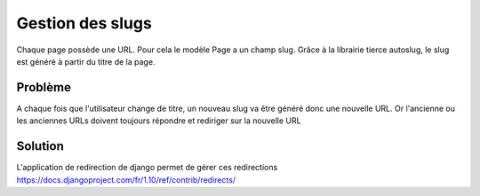 =================
Gestion des slugs
=================

Chaque page possède une URL.
Pour cela le modèle Page a un champ slug.
Grâce à la librairie tierce autoslug, le slug est généré à partir du titre de la page.

Problème
========

A chaque fois que l'utilisateur change de titre, un nouveau slug va être généré donc une nouvelle URL.
Or l'ancienne ou les anciennes URLs doivent toujours répondre et rediriger sur la nouvelle URL

Solution
========

L'application de redirection de django permet de gérer ces redirections
https://docs.djangoproject.com/fr/1.10/ref/contrib/redirects/
